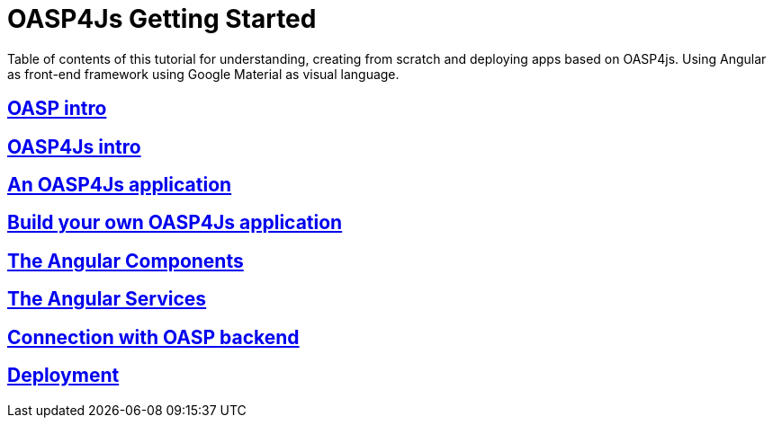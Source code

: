 = OASP4Js Getting Started

Table of contents of this tutorial for understanding, creating from scratch and deploying apps based on OASP4js. Using Angular as front-end framework using Google Material as visual language.

== link:OASPIntro[OASP intro]

== link:OASP4JsIntroduction[OASP4Js intro]

== link:AnOASP4JsApplication[An OASP4Js application]

== link:BuildOASP4JsApplication[Build your own OASP4Js application]

== link:AngularComponents[The Angular Components]

== link:AngularServices[The Angular Services]

== link:AngularServerConnection[Connection with OASP backend]

== link:AngularDeployment[Deployment]


